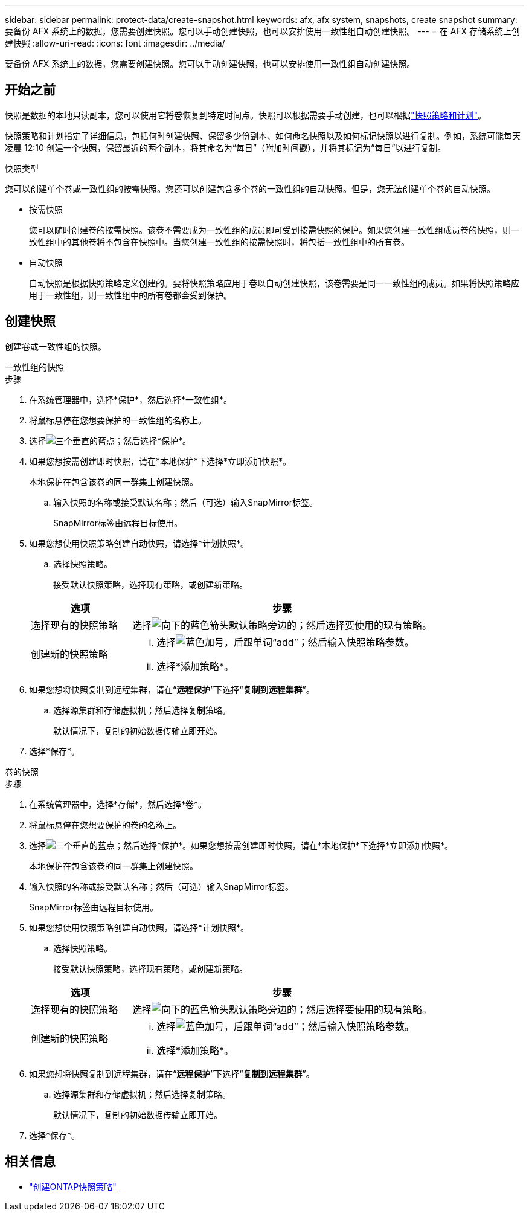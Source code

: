 ---
sidebar: sidebar 
permalink: protect-data/create-snapshot.html 
keywords: afx, afx system, snapshots, create snapshot 
summary: 要备份 AFX 系统上的数据，您需要创建快照。您可以手动创建快照，也可以安排使用一致性组自动创建快照。 
---
= 在 AFX 存储系统上创建快照
:allow-uri-read: 
:icons: font
:imagesdir: ../media/


[role="lead"]
要备份 AFX 系统上的数据，您需要创建快照。您可以手动创建快照，也可以安排使用一致性组自动创建快照。



== 开始之前

快照是数据的本地只读副本，您可以使用它将卷恢复到特定时间点。快照可以根据需要手动创建，也可以根据link:policies-schedules.html["快照策略和计划"]。

快照策略和计划指定了详细信息，包括何时创建快照、保留多少份副本、如何命名快照以及如何标记快照以进行复制。例如，系统可能每天凌晨 12:10 创建一个快照，保留最近的两个副本，将其命名为“每日”（附加时间戳），并将其标记为“每日”以进行复制。

.快照类型
您可以创建单个卷或一致性组的按需快照。您还可以创建包含多个卷的一致性组的自动快照。但是，您无法创建单个卷的自动快照。

* 按需快照
+
您可以随时创建卷的按需快照。该卷不需要成为一致性组的成员即可受到按需快照的保护。如果您创建一致性组成员卷的快照，则一致性组中的其他卷将不包含在快照中。当您创建一致性组的按需快照时，将包括一致性组中的所有卷。

* 自动快照
+
自动快照是根据快照策略定义创建的。要将快照策略应用于卷以自动创建快照，该卷需要是同一一致性组的成员。如果将快照策略应用于一致性组，则一致性组中的所有卷都会受到保护。





== 创建快照

创建卷或一致性组的快照。

[role="tabbed-block"]
====
.一致性组的快照
--
.步骤
. 在系统管理器中，选择*保护*，然后选择*一致性组*。
. 将鼠标悬停在您想要保护的一致性组的名称上。
. 选择image:icon_kabob.gif["三个垂直的蓝点"]；然后选择*保护*。
. 如果您想按需创建即时快照，请在*本地保护*下选择*立即添加快照*。
+
本地保护在包含该卷的同一群集上创建快照。

+
.. 输入快照的名称或接受默认名称；然后（可选）输入SnapMirror标签。
+
SnapMirror标签由远程目标使用。



. 如果您想使用快照策略创建自动快照，请选择*计划快照*。
+
.. 选择快照策略。
+
接受默认快照策略，选择现有策略，或创建新策略。

+
[cols="2,6a"]
|===
| 选项 | 步骤 


| 选择现有的快照策略  a| 
选择image:icon_dropdown_arrow.gif["向下的蓝色箭头"]默认策略旁边的；然后选择要使用的现有策略。



| 创建新的快照策略  a| 
... 选择image:icon_add.gif["蓝色加号，后跟单词“add”"]；然后输入快照策略参数。
... 选择*添加策略*。


|===


. 如果您想将快照复制到远程集群，请在“*远程保护*”下选择“*复制到远程集群*”。
+
.. 选择源集群和存储虚拟机；然后选择复制策略。
+
默认情况下，复制的初始数据传输立即开始。



. 选择*保存*。


--
.卷的快照
--
.步骤
. 在系统管理器中，选择*存储*，然后选择*卷*。
. 将鼠标悬停在您想要保护的卷的名称上。
. 选择image:icon_kabob.gif["三个垂直的蓝点"]；然后选择*保护*。如果您想按需创建即时快照，请在*本地保护*下选择*立即添加快照*。
+
本地保护在包含该卷的同一群集上创建快照。

. 输入快照的名称或接受默认名称；然后（可选）输入SnapMirror标签。
+
SnapMirror标签由远程目标使用。

. 如果您想使用快照策略创建自动快照，请选择*计划快照*。
+
.. 选择快照策略。
+
接受默认快照策略，选择现有策略，或创建新策略。

+
[cols="2,6a"]
|===
| 选项 | 步骤 


| 选择现有的快照策略  a| 
选择image:icon_dropdown_arrow.gif["向下的蓝色箭头"]默认策略旁边的；然后选择要使用的现有策略。



| 创建新的快照策略  a| 
... 选择image:icon_add.gif["蓝色加号，后跟单词“add”"]；然后输入快照策略参数。
... 选择*添加策略*。


|===


. 如果您想将快照复制到远程集群，请在“*远程保护*”下选择“*复制到远程集群*”。
+
.. 选择源集群和存储虚拟机；然后选择复制策略。
+
默认情况下，复制的初始数据传输立即开始。



. 选择*保存*。


--
====


== 相关信息

* https://docs.netapp.com/us-en/ontap/data-protection/create-snapshot-policy-task.html["创建ONTAP快照策略"^]

